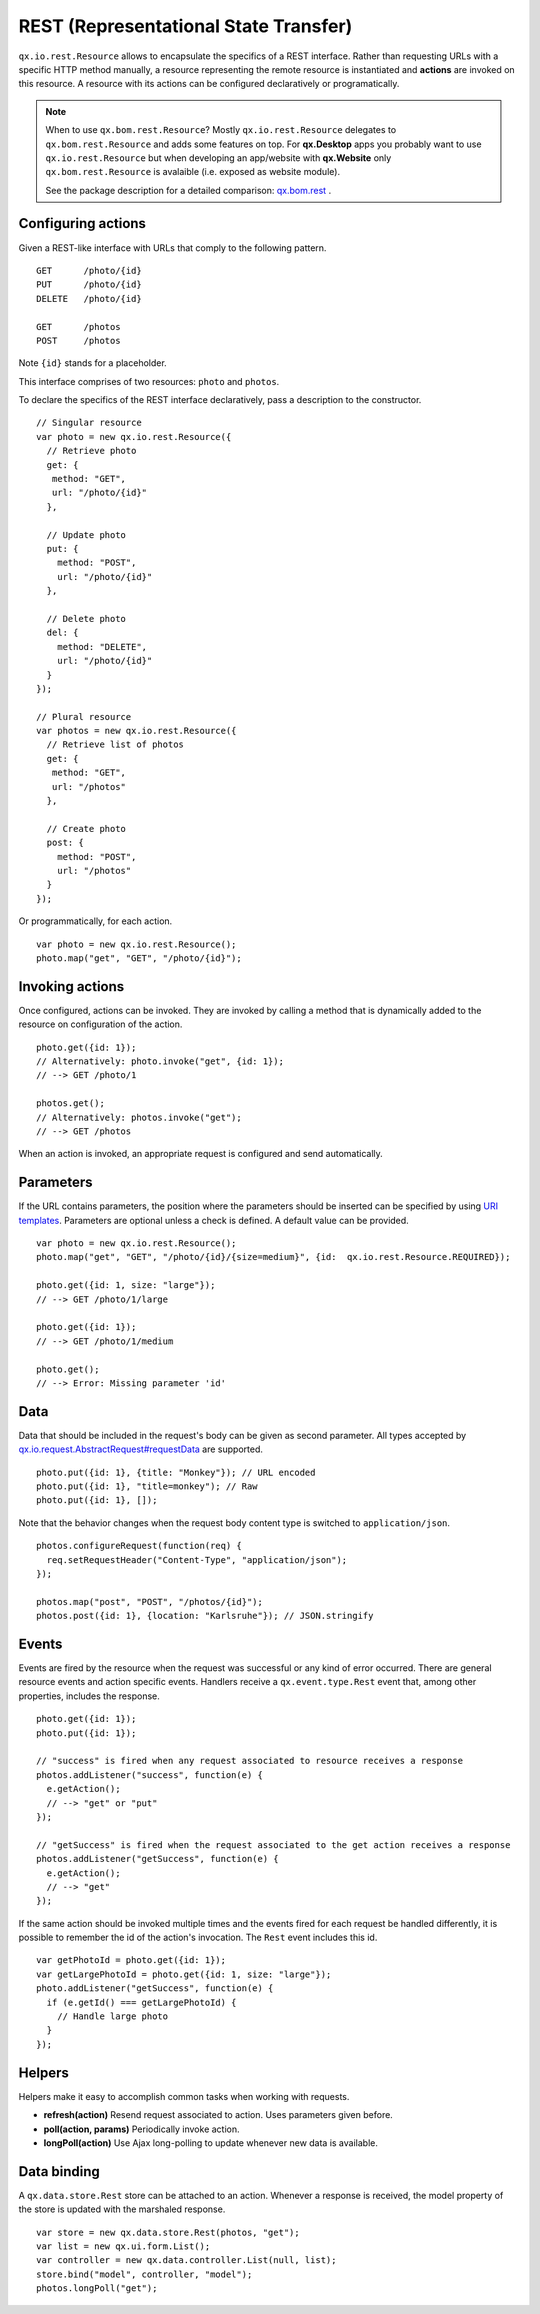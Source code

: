 REST (Representational State Transfer)
**************************************

``qx.io.rest.Resource`` allows to encapsulate the specifics of a REST
interface. Rather than requesting URLs with a specific HTTP method manually, a
resource representing the remote resource is instantiated and **actions** are
invoked on this resource. A resource with its actions can be configured
declaratively or programatically.

.. note::

  When to use ``qx.bom.rest.Resource``? Mostly ``qx.io.rest.Resource`` delegates
  to ``qx.bom.rest.Resource`` and adds some features on top. For **qx.Desktop**
  apps you probably want to use ``qx.io.rest.Resource`` but when developing an
  app/website with **qx.Website** only ``qx.bom.rest.Resource`` is avalaible
  (i.e. exposed as website module).

  See the package description for a detailed comparison:
  `qx.bom.rest <http://demo.qooxdoo.org/%{version}/apiviewer/#qx.bom.rest>`_ .


Configuring actions
===================

Given a REST-like interface with URLs that comply to the following pattern.

::

  GET      /photo/{id}
  PUT      /photo/{id}
  DELETE   /photo/{id}

  GET      /photos
  POST     /photos

Note ``{id}`` stands for a placeholder.

This interface comprises of two resources: ``photo`` and ``photos``.

To declare the specifics of the REST interface declaratively, pass a description
to the constructor.

::

  // Singular resource
  var photo = new qx.io.rest.Resource({
    // Retrieve photo
    get: {
     method: "GET",
     url: "/photo/{id}"
    },

    // Update photo
    put: {
      method: "POST",
      url: "/photo/{id}"
    },

    // Delete photo
    del: {
      method: "DELETE",
      url: "/photo/{id}"
    }
  });

  // Plural resource
  var photos = new qx.io.rest.Resource({
    // Retrieve list of photos
    get: {
     method: "GET",
     url: "/photos"
    },

    // Create photo
    post: {
      method: "POST",
      url: "/photos"
    }
  });

Or programmatically, for each action.

::

  var photo = new qx.io.rest.Resource();
  photo.map("get", "GET", "/photo/{id}");

Invoking actions
================

Once configured, actions can be invoked. They are invoked by calling a method
that is dynamically added to the resource on configuration of the action.

::

  photo.get({id: 1});
  // Alternatively: photo.invoke("get", {id: 1});
  // --> GET /photo/1

  photos.get();
  // Alternatively: photos.invoke("get");
  // --> GET /photos

When an action is invoked, an appropriate request is configured and send automatically.

Parameters
==========

If the URL contains parameters, the position where the parameters should be
inserted can be specified by using `URI templates
<http://tools.ietf.org/html/draft-gregorio-uritemplate-07>`_. Parameters are
optional unless a check is defined. A default value can be provided.

::

  var photo = new qx.io.rest.Resource();
  photo.map("get", "GET", "/photo/{id}/{size=medium}", {id:  qx.io.rest.Resource.REQUIRED});

  photo.get({id: 1, size: "large"});
  // --> GET /photo/1/large

  photo.get({id: 1});
  // --> GET /photo/1/medium

  photo.get();
  // --> Error: Missing parameter 'id'

Data
====

Data that should be included in the request's body can be given as second
parameter. All types accepted by `qx.io.request.AbstractRequest#requestData
<http://demo.qooxdoo.org/%{version}/apiviewer/#qx.io.request.AbstractRequest~requestData>`_
are supported.

::

  photo.put({id: 1}, {title: "Monkey"}); // URL encoded
  photo.put({id: 1}, "title=monkey"); // Raw
  photo.put({id: 1}, []);

Note that the behavior changes when the request body content type is switched to ``application/json``.

::

  photos.configureRequest(function(req) {
    req.setRequestHeader("Content-Type", "application/json");
  });

  photos.map("post", "POST", "/photos/{id}");
  photos.post({id: 1}, {location: "Karlsruhe"}); // JSON.stringify

Events
======

Events are fired by the resource when the request was successful or any kind of
error occurred. There are general resource events and action specific events.
Handlers receive a ``qx.event.type.Rest`` event that, among other properties,
includes the response.

::

  photo.get({id: 1});
  photo.put({id: 1});

  // "success" is fired when any request associated to resource receives a response
  photos.addListener("success", function(e) {
    e.getAction();
    // --> "get" or "put"
  });

  // "getSuccess" is fired when the request associated to the get action receives a response
  photos.addListener("getSuccess", function(e) {
    e.getAction();
    // --> "get"
  });

If the same action should be invoked multiple times and the events fired for
each request be handled differently, it is possible to remember the id of the
action's invocation. The ``Rest`` event includes this id.

::

  var getPhotoId = photo.get({id: 1});
  var getLargePhotoId = photo.get({id: 1, size: "large"});
  photo.addListener("getSuccess", function(e) {
    if (e.getId() === getLargePhotoId) {
      // Handle large photo
    }
  });

Helpers
=======

Helpers make it easy to accomplish common tasks when working with requests.

* **refresh(action)** Resend request associated to action. Uses parameters given before.
* **poll(action, params)** Periodically invoke action.
* **longPoll(action)** Use Ajax long-polling to update whenever new data is available.

Data binding
============

A ``qx.data.store.Rest`` store can be attached to an action. Whenever a response
is received, the model property of the store is updated with the marshaled
response.

::

  var store = new qx.data.store.Rest(photos, "get");
  var list = new qx.ui.form.List();
  var controller = new qx.data.controller.List(null, list);
  store.bind("model", controller, "model");
  photos.longPoll("get");
